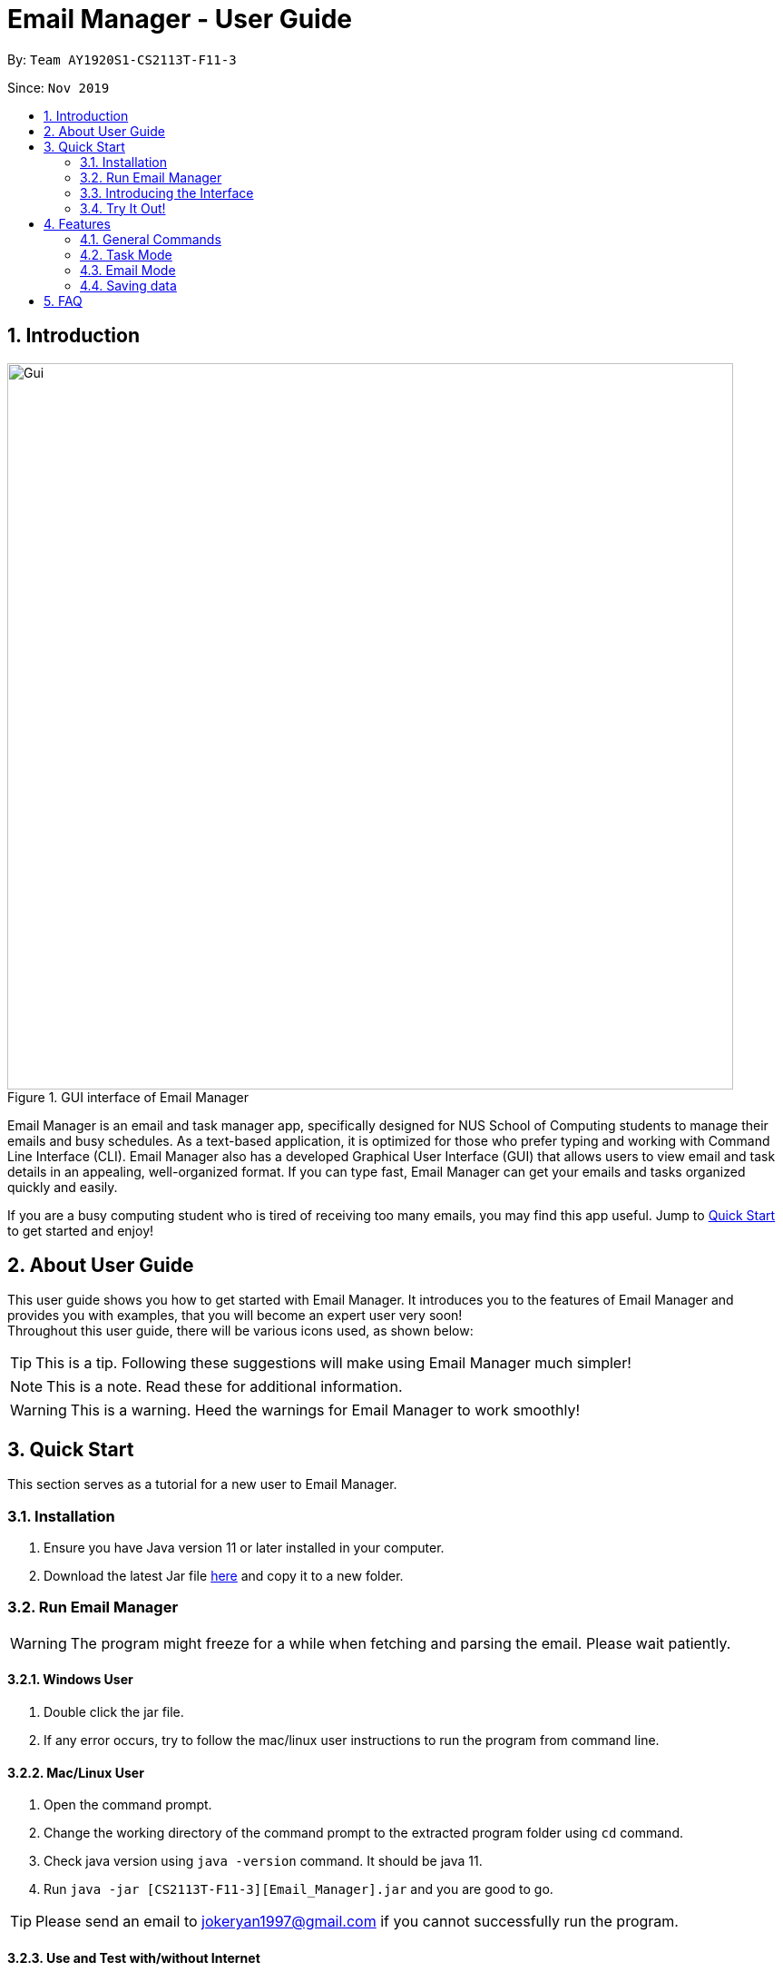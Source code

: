 = Email Manager - User Guide
:site-section: UserGuide
:toc:
:toc-title:
:toc-placement: preamble
:sectnums:
:imagesDir: ..\images
:stylesDir: stylesheets
:xrefstyle: full
ifdef::env-github[]
:tip-caption: :bulb:
:note-caption: :information_source:
:warning-caption: :warning:
endif::[]

By: `Team AY1920S1-CS2113T-F11-3`

Since: `Nov 2019`


== Introduction


.GUI interface of Email Manager
image::Ui.png[Gui, 800]

Email Manager is an email and task manager app, specifically designed for NUS School of Computing students to manage their emails and busy schedules.
As a text-based application, it is optimized for those who prefer typing and working with Command Line Interface (CLI).
Email Manager also has a developed Graphical User Interface (GUI) that allows users to view email and task details in an appealing, well-organized format.
If you can type fast, Email Manager can get your emails and tasks organized quickly and easily.

If you are a busy computing student who is tired of receiving too many emails, you may find this app useful. Jump to <<Quick_Start, Quick Start>> to get started and enjoy!

== About User Guide
This user guide shows you how to get started with Email Manager.
It introduces you to the features of Email Manager and provides you with examples, that you will become an expert user very soon! +
Throughout this user guide, there will be various icons used, as shown below:
[TIP]
This is a tip. Following these suggestions will make using Email Manager much simpler!

[NOTE]
This is a note. Read these for additional information.

[WARNING]
This is a warning. Heed the warnings for Email Manager to work smoothly!

[[Quick_Start]]
== Quick Start

This section serves as a tutorial for a new user to Email Manager.

[#installation]
=== Installation

. Ensure you have Java version 11 or later installed in your computer.
. Download the latest Jar file https://github.com/AY1920S1-CS2113T-F11-3/main/releases[here] and copy it to
a new folder.

[#run-email-manager]
=== Run Email Manager

[WARNING]
The program might freeze for a while when fetching and parsing the email. Please wait patiently.

==== Windows User

. Double click the jar file.
. If any error occurs, try to follow the mac/linux user instructions to run the program from command line.

==== Mac/Linux User

. Open the command prompt.
. Change the working directory of the command prompt to the extracted program folder using `cd` command.
. Check java version using `java -version` command. It should be java 11.
. Run `java -jar [CS2113T-F11-3][Email_Manager].jar` and you are good to go.

[TIP]
Please send an email to jokeryan1997@gmail.com if you cannot successfully run the program.

==== Use and Test with/without Internet

Our product can automatically parse and manage the emails in your mailbox. It is best to be used and tested
with Internet connection. If you do not have Internet connection, we have also prepared some data for you to
test offline.

* If you have Internet connection:
. You will be directed to a web page to authorize our access to your mailbox. The program is set to
login to the *dummy email* address automatically, but if for some reason it does not work, please login
to the *dummy email* we provided to you. (Dummy email account: cs2113t@outlook.com, Password: nusf11-3)


. Close the browser and return back to the Email Manager. Wait for a while for the email to be fetched
and parsed.

[WARNING]
Our product does not support non UTF-8 characters. Using your own mailbox for
testing may lead to redundant saving and loading with the current version. More charsets will be supported
in v2.0

* If you do not have Internet connection:
. Start the program once first to generate the file structure.
. Paste everything under `/data/test_data` file in the program folder, to the `/data` folder. Replace all the
files in the `/data` folder.
. Close the Email Manager and Start it again.
. Wait for a while for all the emails to be parsed.

[WARNING]
Any hanging or "not responding" when first launch the app is normal, please wait for the app to get ready.

=== Introducing the Interface

.Main window of Email Manager
image::annotatedUI.png[Main Window, 800]

As shown in Figure 2, the main window of Email Manager has three sections.

* On the left, it is the command interface, where you should be entering your command and get response from
the Email Manager.
* In the middle, it is the task list, which displays all tasks information.
* On the right, it is the email list and content display. You can press `Esc` key on your keyboard any time
to switch display between the list and content view of emails.

=== Try It Out!
Now that you understand the app’s interface, you can now try keying in commands to interact with Email Manager. +
Type the command in the command box and press Enter to execute it. +
All commands have a prefix, indicating whether the command belongs to the `Email` Mode or the `Task`
Mode. The default prefix is `Email` and you can always enter a `flip` command to toggle between `Email`
and `Task`. +
e.g. typing help and pressing Enter opens the help page in the browser. +
Some example commands you can try in task mode:

* `list`: lists all tasks
* `deadline submit report -time 12/12/2019 2359`: adds a deadline task named submit report to your task list
* `event meeting -time 10/09/2019 1200 -tag work`:  adds an event task named meeting to your task list.

Some example commands you can try in email mode:

* `list`: lists all the emails
* `show 3`: shows the 3rd email shown in the email list

Some example commands you can try in both modes:

* `flip`: toggle between email and task command
* `bye` : exits the app
Refer to Features for details of each command.

== Features

This section tells you about the features available in Email Manager and how to use them.

Command Format

* The main command is in lowercase.
* User data is in UPPERCASE, which are parameters to be inputted by the user.
e.g. if the command states -time TIME, TIME is a parameter which can be used as -time 12/12/2019 1200.

* Items in square brackets are optional.
e.g. -time TIME [-tag TAG] can be used as -time 12/12/2019 1200 -tag urgent or as -time 12/12/2019 1200.
* Commands accepting options can accept options even if they are invalid. For example, command `todo
tutorial -priorit HIGH` will also add in the todo, but without the priority set, since the `priority` is not
spelled correctly. We purposely designed it this way as all the tasks and email tagging can be updated.
This allows the user to
at least partially execute the program if he/she has mis-spelled the option name, and then update later.

[NOTE]
You are only allowed to enter alphanumeric (a-z, A-Z, 0-9), space and underscore (_) characters. All other symbols will not be accepted by Email Manager.

[TIP]
You can press `UP` key to show previous input in the text box.

=== General Commands

[NOTE]
Any negative input of number will not be accepted, but since it will contain the negative sign `-`, it will
be considered as an invalid command argument in the first place.

[INFO]
General commands will work in either mode.

==== Viewing help: `help`
Format: `help`

The program opens the browser that leads to our latest user guide for your reference.

[#changeMode]
==== Change Mode: `flip`
Format: `flip`

Flips/toggles between email mode and task mode. The prefix of the command in the text box will also be
changed.

[NOTE]
In task mode, the text box will display `task` as a prefix.
In email mode, the text box will display `email` as a prefix.

==== Exiting the program: `bye`
Format: `bye`

Exits the program and closes the window.

==== Apply colour code: `colour` (coming in v2.0)
Format: `colour ITEM_NUMBER COLOUR`

The specified item will be shown in the colour specified in the command.

=== Task Mode

[NOTE]
To enter task commands, please ensure you are in task mode. If not, see <<changeMode, Section 4.1.2>> for
change mode
command using `flip`.

==== Add Tasks Commands
The following commands in this section allows you to add tasks to Email Manager. They will appear in the centre pane.

[NOTE]
To help you be more organised, each task is able to contain optional parameters.
These parameters are a 'doafter' task, a priority level and multiple tags.
To learn more about these parameters, go to their respective sections:
<<doafter>>, <<priority>>.

[NOTE]
We do not want our product to restrict the user's behaviour too much, we allow tasks with duplicated names
and date time. The user might choose to have multiple tasks of the same name, for example `assignment`, and
wants to mark the assignment as done one by one. Our program is to assist the user to manage their tasks,
not to tell them what they should do. 

[TIP]
For the following commands, you are able to enter the optional parameters in any order
as long as they are entered after the compulsory parameters.

===== Adding a todo: `todo`
Format: `todo TASK_NAME [-doafter DOAFTER_TASK][-priority PRIORITY_LEVEL][-tag TAG1]...`

Adds a task of todo type.

Examples:

`todo buy milk`

`todo take cat to vet -priority High -tag pet`

`todo coding -doafter math -priority high -tag fun`

[TIP]
Parameters other than item number can be entered in any order.

[NOTE]
PRIORITY_LEVEL is restricted to *high*, *medium/med*, *low*. Any other PRIORITY_LEVEL will be invalid.

===== Adding an deadline: `deadline`
Format: `deadline TASK_NAME -time dd/mm/yyyy hhMM [-doafter DOAFTER_TASK][-priority PRIORITY_LEVEL][-tag TAG1]...`

Adds a task that has a deadline. The task name and deadline are required.
A doafter task, priority level or any number of tags are all optional.
Order of the modifiers do not matter.

Examples:

`deadline categorise -time 31/11/2019 2359`

`deadline submission -time 31/10/2019 2359 -doafter coding -priority high -tag fun`

`deadline submission -time Thu 2359`

[TIP]
Parameters other than item number can be entered in any order. +
Natural date format can be used instead of ISO date format.

[NOTE]
Valid ISO date format is in the form of `dd/mm/yyyy hhMM`, input such as `dd/m/yyyy hhMM` for example
`1/3/2019` is invalid.

[NOTE]
PRIORITY_LEVEL is restricted to *high*, *medium/med*, *low*. Any other PRIORITY_LEVEL will be invalid.

[NOTE]
Deadline with time prior to the current time is allowed to be added, but will be marked as *Overdue*.

===== Adding an event: `event`
Format: `event TASK_NAME -time dd/mm/yyyy hhMM [-doafter DOAFTER_TASK][-priority PRIORITY_LEVEL][-tag TAG1]...`

Adds a task of event type.

Example:

`event PE -time 31/10/2019 2359 -doafter coding -priority high -tag fun`

`event PE -time Thu 2359`

[TIP]
Parameters other than item number can be entered in any order.

[NOTE]
PRIORITY_LEVEL is restricted to *high*, *medium/med*, *low*. Any other PRIORITY_LEVEL will be invalid.

[NOTE]
Similar to the deadline, event with time prior to the current time is allowed to be added, but will be
marked as *Past*

==== List Tasks Commands: `list`
Format: `list`

Gives a complete list of tasks.

==== Delete Tasks Commands: `delete`
Format: `delete ITEM_NUMBER`

Deletes the item specified.

Example:

`delete 1`

==== Find task(s) with keyword: `find`
Format: `find KEYWORD`

Returns a list of items that contains KEYWORD. This feature will search through the displayed string of
the task including all the attributes and signifier. (Case insensitive) +

Example:
`find cat` will return `cat`, `tabby #cat`, `SoCcat`, `concatenation`

[TIP]
`find` command has a lot of flexibility in usage. If the user wants to find all deadlines, they can search
using `find by:` since all deadlines will contain a `by:` as shown in the list. This is also applicable to
keywords like `Overdue` and `Past`.

==== Done a task: `done`
Format: `done ITEM_NUMBER`

Marks the item specified as done.

Example:

`done 1`

==== Reminder for upcoming task(s): `reminder`
Format: `reminder NO_OF_DAYS`

Shows the deadline or event tasks for the next NO_OF_DAYS days. +
Only positive integers from 1 to 99999 are accepted for `NO_OF_DAYS`.

Example:

`reminder 4`

[[doafter]]
==== Do after: `doafter`
Format: `doafter ITEM_NUMBER -msg ACTIVITY`

Records an activity to be done after the original task is completed.
This parameter will accept any valid string and will not be connected to other tasks in the list.

Examples:

`doafter 2 -msg work on project`

`doafter 5 -msg homework`

[NOTE]
Only one 'doafter' task can be added. If you execute another valid `doafter` command
for the same task, it will overwrite any existing 'doafter' task.

[TIP]
You can change or add multiple parameters for a single task in one command using the `update` command.
To learn more, go to <<update>>.

[[priority]]
==== Set Priority Command: `set`
Format: `set ITEM_NUMBER -priority PRIORITY`

Sets a priority to a task.

Examples:

`set 1 -priority high`

`set 2 -priority med`

[NOTE]
The PRIORITY input is restricted to only *high*, *medium/med* or *low* (case insensitive).
Any other PRIORITY inputted will be invalid.

[WARNING]
This command can override the priority set to a task by the command `update ITEM_NUMBER -priority PRIORITY`
and vice versa. It also overrides the priority set to a task by the `todo`, `deadline` or `event` command,
but not the other way round.

==== Snooze a task: `snooze`
Format: `snooze ITEM_NUMBER [-by NO_OF_DAYS]`

Snoozes the task by the NO_OF_DAYS.

Examples:

`snooze 3`

`snooze 1 -by 4`

[NOTE]
If the NO_OF_DAYS is not input, the `snooze` command will automatically snooze the task by 3 days. +
Only tasks of type `deadline` and `event` can be snoozed.

[WARNING]
Once a task is snoozed, there is no undo option. To modify the date and time of the task, use the `update`
command.

[[update]]
==== Update Tasks Commands: `update`
Format: `update ITEM_NUMBER [-time dd/mm/yyyy hhMM][-doafter DOAFTER_TASK][-priority PRIORITY_LEVEL][-tag TAG1]...`

Updates attributes of the specified task. Requires minimum of one valid attribute to function.

Examples:

`update 1 -time Mon`

`update 1 -priority low -doafter eat dinner -tag food -tag yum`

[TIP]
Option parameters starting with `-` can be entered in any order, but all of them must be entered after the
main command body. +
For example, `deadline 123 -time 11/11/2020 1100 -tag CS` and `deadline 123 -tag CS
-time 11/11/2020 1100` are both valid, but `deadline -time 11/11/2020 1100 123 -tag CS` is not.

[NOTE]
If there are more than one `time`, `doafter` or `priority` parameters, or if one parameter is in the wrong format,
an invalid command error will be displayed.

[WARNING]
Any tags in the command will overwrite *all* current tags in the task

==== Linking tasks to emails: `link`
Format: `link ITEM_NUMBER [-email EMAIL_NUMBER]...[-delete LINK_NUMBER]...`

Notes which email is related to the task specified. If there is no email parameter,
the command will return a list of the emails linked to the task. There is also an option
to delete email links from the task specified. If there are emails in the list of links,
using this command will display the first email in the list on the right pane.

Examples:

`link 2` will give a list of all emails that is linked to task 2.

`link 2 -email 2 -email 4` will link emails 2 and 4 to task 2.

`link 2 -delete 1` will delete the first link.

`link 2 -delete 2 -link 3` will delete the second email link, then add email 3 as a link.

[NOTE]
Any links created will only be visible from the task it is added to.
Emails will not be able to show any links to tasks.

[NOTE]
Deletion of links will always be carried out first, no matter the order of the `email` and `delete` parameters.

==== Sort task list: `sort`
Format: `sort SORT_TYPE`

This command sorts the task list according to the SORT_TYPE.

Examples:

`sort priority`

`sort status`

[NOTE]
Task list is sorted according to `time` by default. The list can be sorted by `priority`, `status` and
`time`.

|===
|Sorted by|How the task list is displayed
|*`priority`*|tasks with higher priority will be at the top of the task list.
|*`status`*|tasks that are not completed will be displayed at the top of the task list. +
|*`time`*|deadline or events tasks with nearest date and time will be at the top of the task list.
|===

==== Clear task list: `clear`
Format: `clear`

This command deletes all tasks in the list.

[WARNING]
Once executed, you will not be able to undo this command.

[TIP]
If you execute this command by accident, you may return to your last saved state
by closing _Email Manager_ without using the `bye` command.

==== Detect Anomalies (coming in v2.0)

=== Email Mode

[NOTE]
To enter email commands, please ensure you are in email mode. If not, see <<changeMode, Section 4.1.2>> for change mode
command using `flip`.

==== Listing all emails: `list`
Format: `list`

Gives a complete list of emails.

==== Showing an email: `show`
Format: `show INDEX_NUMBER`

Show the email content of the email at the index number in the email list.

Example:

`show 3`: shows content of the 3rd email in the email list.

[TIP]
You can press `Esc` key on your keyboard any time to switch display between the list and content view of emails.

==== Fetching emails from server: `fetch`
Format: `fetch`

Fetches email from Outlook.com.

[WARNING]
The window might freeze for a while as it is fetching and parsing emails. Please wait patiently.

==== Fuzzy search on emails
Format: `fuzzySearch TARGET`

This feature searches for the target string across all emails including their subject, sender and body,
with some tolerance of difference. This tolerance is represented by the **edit distance** between two words.
For more details about the **edit distance**, you can find more details
https://en.wikipedia.org/wiki/Edit_distance[here]. The lower the **edit distance** is, the more similar are
these two strings. This helps you to search through the emails even if you made some typos or when you are
not sure about some names.

This fuzzy search functionality tolerates up to an **edit distance** of 2 and is insensitive to cases. This
means "CS2102" will match to "CS2100" and "S210" but not "CS2211".

It will list all the emails which contain words that match the target string in their subject, sender or
body. Emails are listed in descending order of a **relevance score**. The general idea is, the higher the
score, the more relevant is the email. Lower **edit distance**, more occurrence, or occurrence in subject
and sender will all
contribute to a higher **relevance score**.

[NOTE]
For performance reasons, fuzzy search will only be done word by word. For example, if "project demo" is to
be searched through a sentence "This is a project demo", both "project" and "demo" will be compared against
"this", "is", "a", "project", "demo" and produce a relevance score.

[NOTE]
Using short target string like "is" is not recommended, since it can be matched to many other words like
"a", "I", "am" etc, which appears in almost every email.

Examples:

`fuzzySearch project demo`

==== Auto parsing and tagging of emails
This feature is automatically triggered by fetching emails from Outlook Server and adding new keyword. It
will automatically parse "keywords" that might be  shown in your emails in different forms/expressions.

For example, the keyword `CS2113T` might be in the expression of `CS2113T`, `CS2113`, `Akshay Narayan`,
`Akshay` etc. All emails containing these expressions will be recognized as containing the keyword
`CS2113T`. This helps the email manager to better categorize your emails. For example, some emails might not
explicitly include the module code, still belong to that module as it is sent by the lecturer.

For easier usage and testing, we have prepared a few default keyword + expressions pair as shown in Figure
3, which will be loaded when the program starts.

[#default-keywords]
[caption="Figure 3: Default keywords of email auto-parsing"]
image::defaultKeywords.png[Default Keywords, 400]

If the email contains some expressions, the respective keyword will be used to tag that email. It can be
seen from the `#` sign on the email list. When showing the email using `show` command, the parsed
expressions will also be highlighted in yellow (except for SPAMs).

[NOTE]
The parsing only allows exact matching of words, which means expression `2113` will not be matched with
text `CS2113`. Any extra characters before and after the word will not be accepted. This is to avoid
unintentional match for short expressions. Please add more expressions if you want more matching patterns.

[NOTE]
Some emails have pictures in it, and obviously we do not intend to capture the words in those pictures.

[TIP]
To test this feature, you are recommended to use `addKeyword` command, or sending email to the dummy
mailbox. Remember to call `fetch` command after sending and leave a few seconds for the email to be
transmitted before calling the `fetch`.

==== Add Keyword: `addKeyword`
Format: `addKeyword KEYWORD -exp EXPRESSION1 [-exp EXPRESSION2]...`
Adds a keyword or expressions to the keyword list. If the keyword is already in the list, the expression
will be added to the expressions belonging to that keyword. So this is a command to add both keyword and
expression.

Examples:

`addKeyword Project -exp project -exp demo`

`addKeyword Notice -exp announcement`

[TIP]
The easiest way to verify whether this command is working properly is to check whether the email
containing the expression has a tag of this keyword in the email list, or just use `show ITEM_NUMBER`
command to see whether the expressions are correctly highlighted. Please call the `show` command again
after adding the keyword if you have already opened an email.

[NOTE]
All emails will be parsed again upon the updates in keyword and expression, so the window might freeze for
a while. Please wait patiently.

==== Listing all keywords: `listKeyword`
Format: `listKeyword`

Gives a list of all keywords with the relevant expressions.

==== Delete keyword (coming in v1.4)

==== Tagging an email: `update`
Format: `update ITEM_NUMBER -tag TAG1 [-tag TAG2]...`

Tags the specified item with the tag(s) minimum number of tags is 1. Tags without duplication will be added.

Examples:

`update 1 -tag CS2113T`

`update 2 -tag Tutorial -tag Spam`

==== Listing all tags: `listTag`
Format: `listTag`

Gives a list of all existing tags in the list of emails.

==== Filtering email by tags: `list`
Format: `list [-tag TAG1] [-tag TAG2]`

Gives a list of emails with the tags given. Minimum number of tags is 1, and the maximum number of tags is 2.

[NOTE]
`TAG1` *exists* if there is at least an email tagged with `TAG1`.

[NOTE]
`TAG1` and `TAG2` *co-exist* if there is at least an email tagged with both tags at the same time.

[NOTE]
Both `TAG1` and `TAG2` *exist but not co-exist* means that there is at least one email with `TAG1` and
another email with `TAG2`, but no email is tagged with both `TAG1` and `TAG2`.

Explanation:

* User input: `list [-tag TAG1]`
** Case 1: `TAG1` exists, for each tag *co-existing* with `TAG1`, the program shows a list of emails
tagged with both `TAG1` and the `co-existing tag`.
** Case 2: `TAG1` does not exit, the program returns an error message.

* User input: `list [-tag TAG1] [-tag TAG2]`
** Case 1: Both `TAG1` and `TAG2` do not exist, the program returns an error message.
** Case 2: Either `TAG1` or `TAG2` exists, the program shows a list of emails with either `TAG1` or
`TAG2`.
** Case 3: `TAG1` and `TAG2` exist but do not co-exist, the program shows two separate list of emails with
`TAG1` and
`TAG2` respectively.
** Case 4: `TAG1` and `TAG2` co-exist, the program shows a list of emails with both `TAG1` and `TAG2`.


Examples:

`list -tag Spam`: If `Spam` does not exist, an error will be returned. If `Spam` exists, for *each* tag
co-existing with `Spam`, a list of emails tagged with the `co-existing tag` and `Spam` will be listed out.

`list -tag CS2113T -tag Tutorial`: If `CS2113T` and `Tutorial` co-exist, emails tagged with both
`CS2113T` and `Tutorial` will be listed out. If no email is tagged with both tags (`CS2113T` and `Tutorial`
do not co-exist), emails tagged with each of the tags will be listed out respectively.

[TIP]
After obtaining the list of emails with the tags, you can enter `show ITEM_NUMBER` to view the content
of email, `ITEM_NUMBER` of an email is the index number of the email in the list.


==== Deleting a local email: `delete`
Format: `delete ITEM_NUMBER`

Deletes the email specified from local storage.

Examples:

`delete 1`: deletes the first email in the email list from local storage.

[NOTE]
If you enter `show ITEM_NUMBER`, then followed with `delete ITEM_NUMBER`, the content of email at
`ITEM_NUMBER` will remain displayed although the email has been deleted.

[NOTE]
This command will only delete email from local storage. If you enter `delete 1`, after that you enter `fetch`
command or relaunch the program, provided that the deleted email is present in your remote server, that
particular email will be loaded into your local storage again even if you have deleted it before.

==== Clear local email list: `clear`
Format: `clear`

This command deletes all emails in the list from local storage.

When you have accumulated too many emails in the email list, auto-parsing function will take
longer time to complete, if you do not need the older emails in your list, this function can `clear` your
email list.

[WARNING]
Once executed, you will not be able to undo this command.

[TIP]
After clearing all the emails from local storage, you can enter `fetch` to retrieve latest 60 emails from
server. Those cleared email will be loaded into your local storage again if it is present in your
remote server.

==== Sending email (coming in v2.0)

==== Auto delete emails (coming in v2.0)

==== Linking emails to tasks (coming in v2.0)

==== Apply priority level (coming in v2.0)

=== Saving data
Data is automatically saved after any command modifies the file. +

== FAQ
Q: I cannot open the application correctly on my computer. What should I do?
A: First ensure you have the correct Java version (JAVA 11) and followed the <<installation, Installation>>
and <<run-email-manager, Run Email Manager>> guide correctly. If that still does not resolve your issue, please
send an email to jokeryan1997@gmail.com with a description of your situation.
